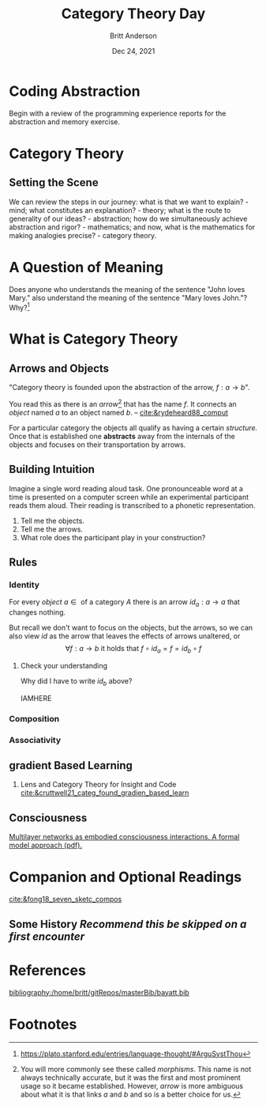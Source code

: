 #+bibliography:/home/britt/gitRepos/masterBib/bayatt.bib
#+csl-style: ../admin/cambridge-university-press-numeric.csl
#+options: ^:nil d:nil
#+latex: \usepackage{amsmath}

#+Title: Category Theory Day
#+Author: Britt Anderson
#+Date: Dec 24, 2021

* Coding Abstraction
   Begin with a review of the programming experience reports for the abstraction and memory exercise. 

* Category Theory

** Setting the Scene
   We can review the steps in our journey: what is that we want to explain? - mind; what constitutes an explanation? - theory; what is the route to generality of our ideas? - abstraction; how do we simultaneously achieve abstraction and rigor? - mathematics; and now, what is the mathematics for making analogies precise? - category theory.

* A Question of Meaning
  Does anyone who understands the meaning of the sentence "John loves Mary." also understand the meaning of the sentence "Mary loves John."? Why?[fn:2]
   
* What is Category Theory

** Arrows and Objects

  "Category theory is founded upon the abstraction of the arrow, $f:a\rightarrow b$".

  You read this as there is an /arrow/[fn:1] that has the name $f$. It connects an /object/ named $a$ to an object named $b$. 
  -- [[cite:&rydeheard88_comput]]

  For a particular category the objects all qualify as having a certain /structure./ Once that is established one *abstracts* away from the internals of the objects and focuses on their transportation by arrows.

** Building Intuition
:two-possibilities:
I was thinking of two sets. One contains the words presented, and another the set of all possible finite strings of phonemes. Then the participants is the arrow connecting the former to a subset of the latter.

Another possibility might to consider a pairing of pronouncable words and finite length phoneme strings. One object would contain as elements all these matchings. Another object would list the participants and there would be one arrow that mapped from participants to pairs of words and pronounciations.

Another possibility would be one object as the set of *all* finite length character strings. Another the set of *all* finite length strings of phonemes. Arrows would connect the former to the latter. There would be another object that would have two elements (lets call them true and false) and we could have all possible arrows from the set of words to our two element set, one of which would match up with our intuition of whether or not the word was pronouncable. We could also have a set of integers and maps that connect that to words. Then experiments might be arrows from this set of integers to the words, and another arrow to our two element set (one of which is we interpret as whether or not it was show in our experiment). A participant in our experiment would be some /composition/ of arrows for selecting the right map from integers to the proper experimental ordering subset of pronouncable words and the phonetic pronounciation.

But are any of these categories?
:END:

   Imagine a single word reading aloud task. One pronounceable word at a time is presented on a computer screen while an experimental participant reads them aloud. Their reading is transcribed to a phonetic representation.

   1. Tell me the objects.
   2. Tell me the arrows.
   3. What role does the participant play in your construction?
      
** Rules
*** Identity
    For every /object/ $a \in \text{ of a category } A$ there is an arrow $id_a: a \to a$ that changes nothing. 

    But recall we don't want to focus on the objects, but the arrows, so we can also view $id$ as the arrow that leaves the effects of arrows unaltered, or
    $$ \forall f: a \to b \text{ it holds that } f \circ id_a = f = id_b \circ f$$
**** Check your understanding
Why did I have to write $id_b$ above?

IAMHERE
*** Composition

*** Associativity

** gradient Based Learning
   1. Lens and Category Theory for Insight and Code [[cite:&cruttwell21_categ_found_gradien_based_learn]]


** Consciousness   
[[https://psyarxiv.com/3y8at/download?format=pdf][Multilayer networks as embodied consciousness interactions. A formal model approach (pdf).]] 

* Companion and Optional Readings
  [[cite:&fong18_seven_sketc_compos]]

** Some History /Recommend this be skipped on a first encounter/



* References
[[bibliography:/home/britt/gitRepos/masterBib/bayatt.bib]]

* Footnotes
[fn:2] https://plato.stanford.edu/entries/language-thought/#ArguSystThou 

[fn:1] You will more commonly see these called /morphisms/. This name is not always technically accurate, but it was the first and most prominent usage so it became established. However, /arrow/ is more ambiguous about what it is that links $a$ and $b$ and so is a better choice for us. 
